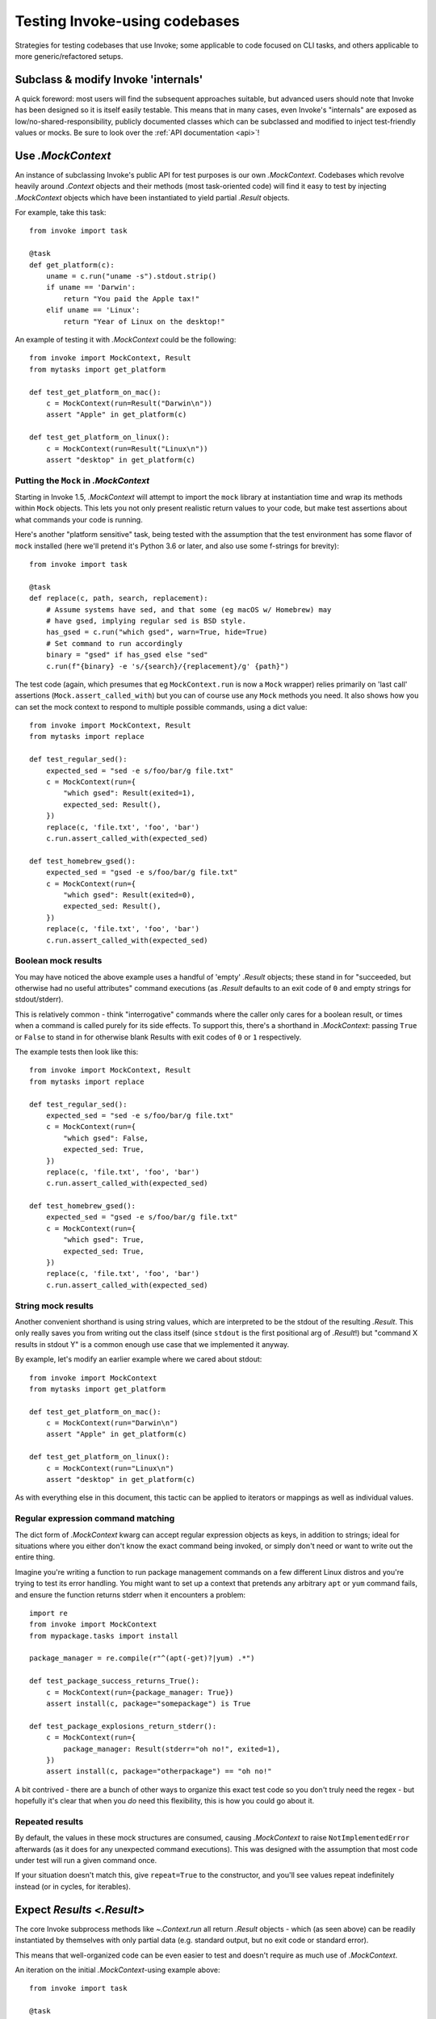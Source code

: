 .. _testing-user-code:

==============================
Testing Invoke-using codebases
==============================

Strategies for testing codebases that use Invoke; some applicable to code
focused on CLI tasks, and others applicable to more generic/refactored setups.


Subclass & modify Invoke 'internals'
====================================

A quick foreword: most users will find the subsequent approaches suitable, but
advanced users should note that Invoke has been designed so it is itself easily
testable. This means that in many cases, even Invoke's "internals" are exposed
as low/no-shared-responsibility, publicly documented classes which can be
subclassed and modified to inject test-friendly values or mocks. Be sure to
look over the :ref:`API documentation <api>`!


Use `.MockContext`
==================

An instance of subclassing Invoke's public API for test purposes is our own
`.MockContext`. Codebases which revolve heavily around `.Context` objects and
their methods (most task-oriented code) will find it easy to test by injecting
`.MockContext` objects which have been instantiated to yield partial `.Result`
objects.

For example, take this task::

    from invoke import task

    @task
    def get_platform(c):
        uname = c.run("uname -s").stdout.strip()
        if uname == 'Darwin':
            return "You paid the Apple tax!"
        elif uname == 'Linux':
            return "Year of Linux on the desktop!"

An example of testing it with `.MockContext` could be the following::

    from invoke import MockContext, Result
    from mytasks import get_platform

    def test_get_platform_on_mac():
        c = MockContext(run=Result("Darwin\n"))
        assert "Apple" in get_platform(c)

    def test_get_platform_on_linux():
        c = MockContext(run=Result("Linux\n"))
        assert "desktop" in get_platform(c)

Putting the ``Mock`` in `.MockContext`
--------------------------------------

Starting in Invoke 1.5, `.MockContext` will attempt to import the ``mock``
library at instantiation time and wrap its methods within ``Mock`` objects.
This lets you not only present realistic return values to your code, but make
test assertions about what commands your code is running.

Here's another "platform sensitive" task, being tested with the assumption that
the test environment has some flavor of ``mock`` installed (here we'll pretend
it's Python 3.6 or later, and also use some f-strings for brevity)::

    from invoke import task

    @task
    def replace(c, path, search, replacement):
        # Assume systems have sed, and that some (eg macOS w/ Homebrew) may
        # have gsed, implying regular sed is BSD style.
        has_gsed = c.run("which gsed", warn=True, hide=True)
        # Set command to run accordingly
        binary = "gsed" if has_gsed else "sed"
        c.run(f"{binary} -e 's/{search}/{replacement}/g' {path}")

The test code (again, which presumes that eg ``MockContext.run`` is now a
``Mock`` wrapper) relies primarily on 'last call' assertions
(``Mock.assert_called_with``) but you can of course use any ``Mock`` methods
you need. It also shows how you can set the mock context to respond to multiple
possible commands, using a dict value::

    from invoke import MockContext, Result
    from mytasks import replace

    def test_regular_sed():
        expected_sed = "sed -e s/foo/bar/g file.txt"
        c = MockContext(run={
            "which gsed": Result(exited=1),
            expected_sed: Result(),
        })
        replace(c, 'file.txt', 'foo', 'bar')
        c.run.assert_called_with(expected_sed)

    def test_homebrew_gsed():
        expected_sed = "gsed -e s/foo/bar/g file.txt"
        c = MockContext(run={
            "which gsed": Result(exited=0),
            expected_sed: Result(),
        })
        replace(c, 'file.txt', 'foo', 'bar')
        c.run.assert_called_with(expected_sed)

Boolean mock results
--------------------

You may have noticed the above example uses a handful of 'empty' `.Result`
objects; these stand in for "succeeded, but otherwise had no useful attributes"
command executions (as `.Result` defaults to an exit code of ``0`` and empty
strings for stdout/stderr).

This is relatively common - think "interrogative" commands where the caller
only cares for a boolean result, or times when a command is called purely for
its side effects. To support this, there's a shorthand in `.MockContext`:
passing ``True`` or ``False`` to stand in for otherwise blank Results with exit
codes of ``0`` or ``1`` respectively.

The example tests then look like this::

    from invoke import MockContext, Result
    from mytasks import replace

    def test_regular_sed():
        expected_sed = "sed -e s/foo/bar/g file.txt"
        c = MockContext(run={
            "which gsed": False,
            expected_sed: True,
        })
        replace(c, 'file.txt', 'foo', 'bar')
        c.run.assert_called_with(expected_sed)

    def test_homebrew_gsed():
        expected_sed = "gsed -e s/foo/bar/g file.txt"
        c = MockContext(run={
            "which gsed": True,
            expected_sed: True,
        })
        replace(c, 'file.txt', 'foo', 'bar')
        c.run.assert_called_with(expected_sed)

String mock results
-------------------

Another convenient shorthand is using string values, which are interpreted to
be the stdout of the resulting `.Result`. This only really saves you from
writing out the class itself (since ``stdout`` is the first positional arg of
`.Result`!) but "command X results in stdout Y" is a common enough use case
that we implemented it anyway.

By example, let's modify an earlier example where we cared about stdout::

    from invoke import MockContext
    from mytasks import get_platform

    def test_get_platform_on_mac():
        c = MockContext(run="Darwin\n")
        assert "Apple" in get_platform(c)

    def test_get_platform_on_linux():
        c = MockContext(run="Linux\n")
        assert "desktop" in get_platform(c)

As with everything else in this document, this tactic can be applied to
iterators or mappings as well as individual values.

Regular expression command matching
-----------------------------------

The dict form of `.MockContext` kwarg can accept regular expression objects as
keys, in addition to strings; ideal for situations where you either don't know
the exact command being invoked, or simply don't need or want to write out the
entire thing.

Imagine you're writing a function to run package management commands on a few
different Linux distros and you're trying to test its error handling. You might
want to set up a context that pretends any arbitrary ``apt`` or ``yum`` command
fails, and ensure the function returns stderr when it encounters a problem::

    import re
    from invoke import MockContext
    from mypackage.tasks import install

    package_manager = re.compile(r"^(apt(-get)?|yum) .*")

    def test_package_success_returns_True():
        c = MockContext(run={package_manager: True})
        assert install(c, package="somepackage") is True

    def test_package_explosions_return_stderr():
        c = MockContext(run={
            package_manager: Result(stderr="oh no!", exited=1),
        })
        assert install(c, package="otherpackage") == "oh no!"

A bit contrived - there are a bunch of other ways to organize this exact test
code so you don't truly need the regex - but hopefully it's clear that when you
*do* need this flexibility, this is how you could go about it.

Repeated results
----------------

By default, the values in these mock structures are consumed, causing
`.MockContext` to raise ``NotImplementedError`` afterwards (as it does for any
unexpected command executions). This was designed with the assumption that
most code under test will run a given command once.

If your situation doesn't match this, give ``repeat=True`` to the constructor,
and you'll see values repeat indefinitely instead (or in cycles, for
iterables).


Expect `Results <.Result>`
==========================

The core Invoke subprocess methods like `~.Context.run` all return `.Result`
objects - which (as seen above) can be readily instantiated by themselves with
only partial data (e.g. standard output, but no exit code or standard error).

This means that well-organized code can be even easier to test and doesn't
require as much use of `.MockContext`.

An iteration on the initial `.MockContext`-using example above::

    from invoke import task

    @task
    def get_platform(c):
        print(platform_response(c.run("uname -s")))

    def platform_response(result):
        uname = result.stdout.strip()
        if uname == 'Darwin':
            return "You paid the Apple tax!"
        elif uname == 'Linux':
            return "Year of Linux on the desktop!"

With the logic encapsulated in a subroutine, you can just unit test that
function by itself, deferring testing of the task or its context::

    from invoke import Result
    from mytasks import platform_response

    def test_platform_response_on_mac():
        assert "Apple" in platform_response(Result("Darwin\n"))

    def test_platform_response_on_linux():
        assert "desktop" in platform_response(Result("Linux\n"))


Avoid mocking dependency code paths altogether
==============================================

This is more of a general software engineering tactic, but the natural endpoint
of the above code examples would be where your primary logic doesn't care about
Invoke at all -- only about basic Python (or locally defined) data types. This
allows you to test logic in isolation and either ignore testing the Invoke side
of things, or write targeted tests solely for where your code interfaces with
Invoke.

Another minor tweak to the task code::

    from invoke import task

    @task
    def show_platform(c):
        uname = c.run("uname -s").stdout.strip()
        print(platform_response(uname))

    def platform_response(uname):
        if uname == 'Darwin':
            return "You paid the Apple tax!"
        elif uname == 'Linux':
            return "Year of Linux on the desktop!"

And the tests::

    from mytasks import platform_response

    def test_platform_response_on_mac():
        assert "Apple" in platform_response("Darwin\n")

    def test_platform_response_on_linux():
        assert "desktop" in platform_response("Linux\n")
